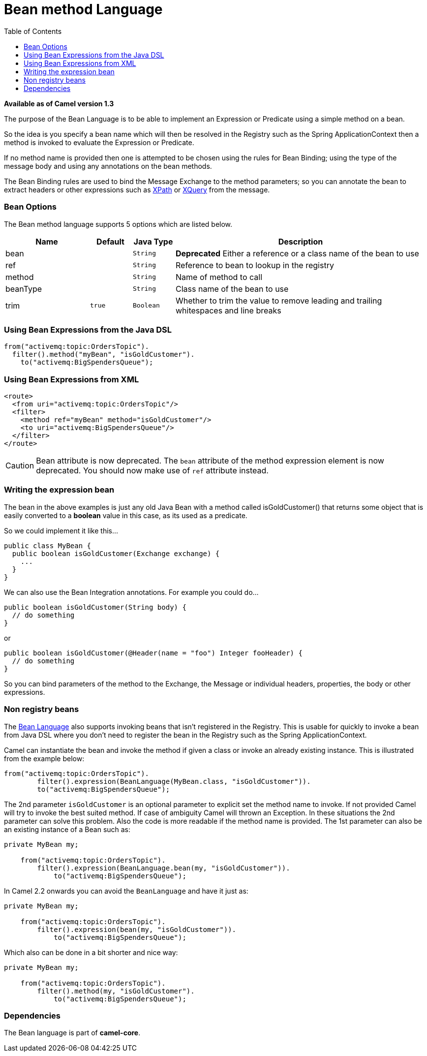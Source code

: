 = Bean method Language
:toc: left

*Available as of Camel version 1.3*

The purpose of the Bean Language is to be able to implement an
Expression or Predicate using
a simple method on a bean.

So the idea is you specify a bean name which will then be resolved in
the Registry such as the Spring
ApplicationContext then a method is invoked to evaluate the
Expression or Predicate.

If no method name is provided then one is attempted to be chosen using
the rules for Bean Binding; using the type of
the message body and using any annotations on the bean methods.

The Bean Binding rules are used to bind the
Message Exchange to the method parameters; so you can
annotate the bean to extract headers or other expressions such as
<<xpath-language,XPath>> or <<xpath-language,XQuery>> from the message.

=== Bean Options

// language options: START
The Bean method language supports 5 options which are listed below.



[width="100%",cols="2,1m,1m,6",options="header"]
|===
| Name | Default | Java Type | Description
| bean |  | String | *Deprecated* Either a reference or a class name of the bean to use
| ref |  | String | Reference to bean to lookup in the registry
| method |  | String | Name of method to call
| beanType |  | String | Class name of the bean to use
| trim | true | Boolean | Whether to trim the value to remove leading and trailing whitespaces and line breaks
|===
// language options: END


=== Using Bean Expressions from the Java DSL

[source,java]
----
from("activemq:topic:OrdersTopic").
  filter().method("myBean", "isGoldCustomer").
    to("activemq:BigSpendersQueue");
----

=== Using Bean Expressions from XML

[source,xml]
----
<route>
  <from uri="activemq:topic:OrdersTopic"/>
  <filter>
    <method ref="myBean" method="isGoldCustomer"/>
    <to uri="activemq:BigSpendersQueue"/>
  </filter>
</route>
----

CAUTION: Bean attribute is now deprecated. The `bean` attribute of the method expression element is now
deprecated. You should now make use of `ref` attribute instead.

=== Writing the expression bean

The bean in the above examples is just any old Java Bean with a method
called isGoldCustomer() that returns some object that is easily
converted to a *boolean* value in this case, as its used as a predicate.

So we could implement it like this...

[source,java]
----
public class MyBean {
  public boolean isGoldCustomer(Exchange exchange) {
    ...
  }
}
----

We can also use the Bean Integration
annotations. For example you could do...

[source,java]
----
public boolean isGoldCustomer(String body) {
  // do something
}
----

or

[source,java]
----
public boolean isGoldCustomer(@Header(name = "foo") Integer fooHeader) {
  // do something
}
----

So you can bind parameters of the method to the Exchange, the
Message or individual headers, properties, the body
or other expressions.

=== Non registry beans

The link:bean-language.adoc[Bean Language] also supports invoking beans
that isn't registered in the Registry. This is
usable for quickly to invoke a bean from Java DSL where you don't need
to register the bean in the Registry such as the
Spring ApplicationContext.

Camel can instantiate the bean and invoke the method if given a class or
invoke an already existing instance. This is illustrated from the
example below:

[source,java]
----
from("activemq:topic:OrdersTopic").
        filter().expression(BeanLanguage(MyBean.class, "isGoldCustomer")).
        to("activemq:BigSpendersQueue");
----

The 2nd parameter `isGoldCustomer` is an optional parameter to explicit
set the method name to invoke. If not provided Camel will try to invoke
the best suited method. If case of ambiguity Camel will thrown an
Exception. In these situations the 2nd parameter can solve this problem.
Also the code is more readable if the method name is provided. The 1st
parameter can also be an existing instance of a Bean such as:

[source,java]
----
private MyBean my;

    from("activemq:topic:OrdersTopic").
        filter().expression(BeanLanguage.bean(my, "isGoldCustomer")).
            to("activemq:BigSpendersQueue");
----

In Camel 2.2 onwards you can avoid the `BeanLanguage` and have it just
as:

[source,java]
----
private MyBean my;

    from("activemq:topic:OrdersTopic").
        filter().expression(bean(my, "isGoldCustomer")).
            to("activemq:BigSpendersQueue");
----

Which also can be done in a bit shorter and nice way:

[source,java]
----
private MyBean my;

    from("activemq:topic:OrdersTopic").
        filter().method(my, "isGoldCustomer").
            to("activemq:BigSpendersQueue");
----

=== Dependencies

The Bean language is part of *camel-core*.